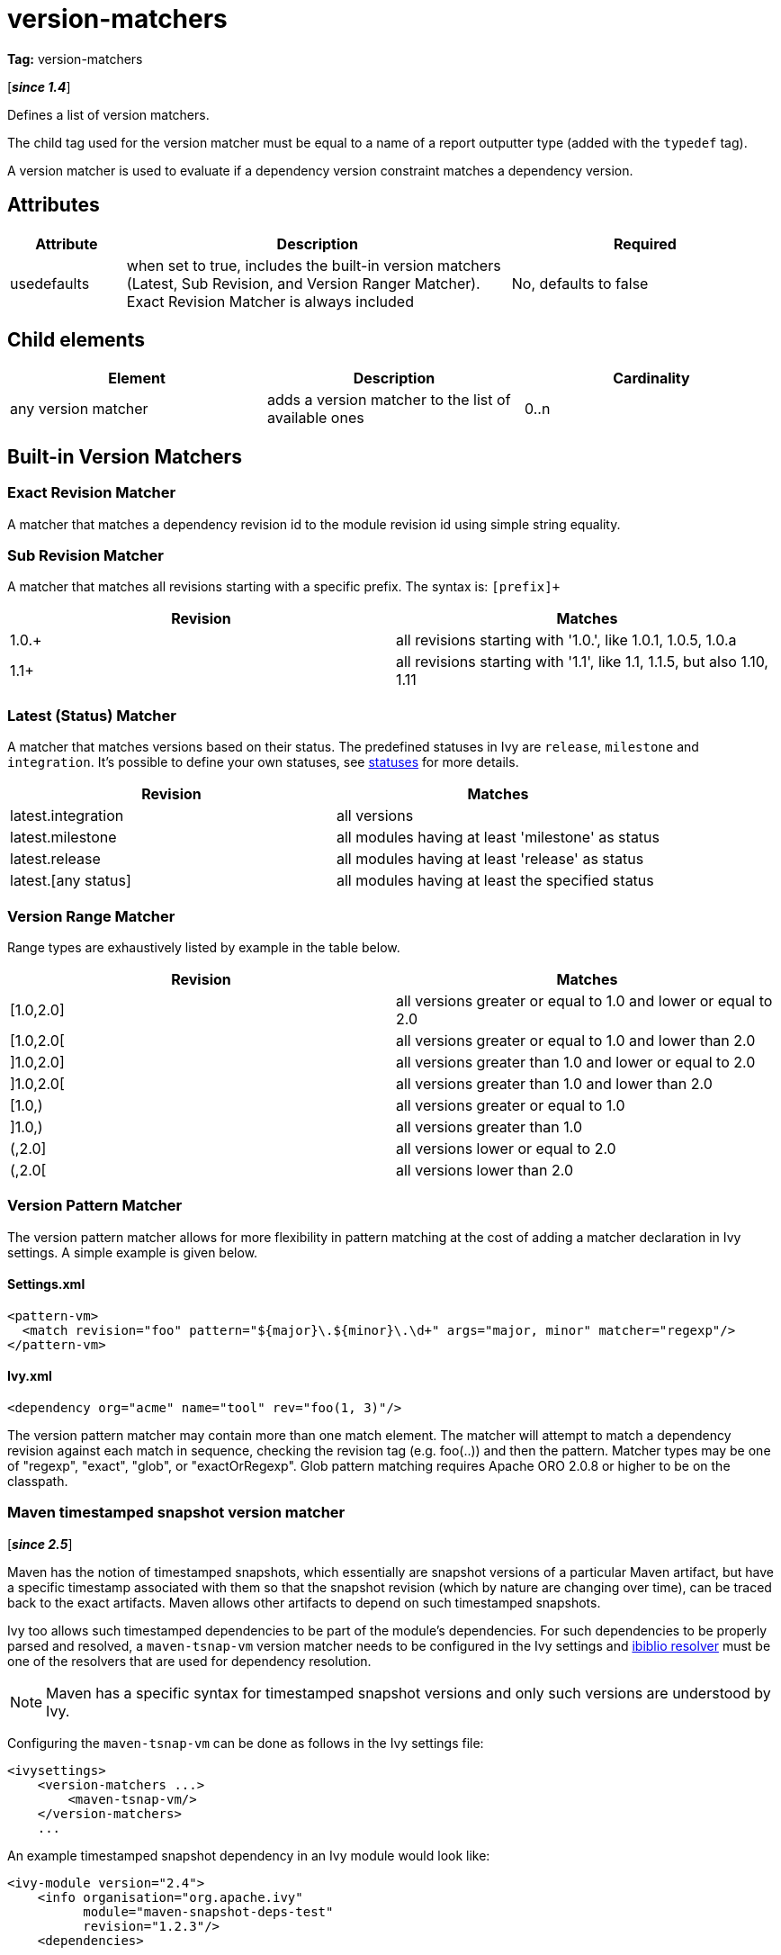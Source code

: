 ////
   Licensed to the Apache Software Foundation (ASF) under one
   or more contributor license agreements.  See the NOTICE file
   distributed with this work for additional information
   regarding copyright ownership.  The ASF licenses this file
   to you under the Apache License, Version 2.0 (the
   "License"); you may not use this file except in compliance
   with the License.  You may obtain a copy of the License at

     https://www.apache.org/licenses/LICENSE-2.0

   Unless required by applicable law or agreed to in writing,
   software distributed under the License is distributed on an
   "AS IS" BASIS, WITHOUT WARRANTIES OR CONDITIONS OF ANY
   KIND, either express or implied.  See the License for the
   specific language governing permissions and limitations
   under the License.
////

= version-matchers

*Tag:* version-matchers

[*__since 1.4__*]

[ivysettings.version-matchers]#Defines a list of version matchers.#

The child tag used for the version matcher must be equal to a name of a report outputter type (added with the `typedef` tag).

A version matcher is used to evaluate if a dependency version constraint matches a dependency version.


== Attributes


[options="header",cols="15%,50%,35%"]
|=======
|Attribute|Description|Required
|usedefaults|when set to true, includes the built-in version matchers (Latest, Sub Revision, and Version Ranger Matcher). Exact Revision Matcher is always included|No, defaults to false
|=======


== Child elements


[options="header"]
|=======
|Element|Description|Cardinality
|any version matcher|adds a version matcher to the list of available ones|0..n
|=======



== Built-in Version Matchers


=== Exact Revision Matcher

A matcher that matches a dependency revision id to the module revision id using simple string equality.


=== Sub Revision Matcher

A matcher that matches all revisions starting with a specific prefix. The syntax is: `[prefix]+`


[options="header"]
|=======
|Revision|Matches
|1.0.+|all revisions starting with '1.0.', like 1.0.1, 1.0.5, 1.0.a
|1.1+|all revisions starting with '1.1', like 1.1, 1.1.5, but also 1.10, 1.11
|=======



=== Latest (Status) Matcher


A matcher that matches versions based on their status. The predefined statuses in Ivy are `release`, `milestone` and `integration`. It's possible to define your own statuses, see link:../settings/statuses{outfilesuffix}[statuses] for more details.


[options="header"]
|=======
|Revision|Matches
|latest.integration|all versions
|latest.milestone|all modules having at least 'milestone' as status
|latest.release|all modules having at least 'release' as status
|latest.[any status]|all modules having at least the specified status
|=======



=== Version Range Matcher


Range types are exhaustively listed by example in the table below.


[options="header"]
|=======
|Revision|Matches
| [1.0,2.0] | all versions greater or equal to 1.0 and lower or equal to 2.0
| [1.0,2.0[ | all versions greater or equal to 1.0 and lower than 2.0
| ]1.0,2.0] | all versions greater than 1.0 and lower or equal to 2.0
| ]1.0,2.0[ | all versions greater than 1.0 and lower than 2.0
| [1.0,) | all versions greater or equal to 1.0
| ]1.0,) | all versions greater than 1.0
| (,2.0] | all versions lower or equal to 2.0
| (,2.0[ | all versions lower than 2.0
|=======



=== Version Pattern Matcher


The version pattern matcher allows for more flexibility in pattern matching at the cost of adding a matcher declaration in Ivy settings.  A simple example is given below.


==== Settings.xml


[source, xml]
----

<pattern-vm>
  <match revision="foo" pattern="${major}\.${minor}\.\d+" args="major, minor" matcher="regexp"/>
</pattern-vm>

----


==== Ivy.xml


[source, xml]
----

<dependency org="acme" name="tool" rev="foo(1, 3)"/>

----

The version pattern matcher may contain more than one match element.  The matcher will attempt to match a dependency revision against each match in sequence, checking the revision tag (e.g. foo(..)) and then the pattern.
Matcher types may be one of "regexp", "exact", "glob", or "exactOrRegexp".  Glob pattern matching requires Apache ORO 2.0.8 or higher to be on the classpath.


=== Maven timestamped snapshot version matcher

[*__since 2.5__*]

Maven has the notion of timestamped snapshots, which essentially are snapshot versions of a particular Maven artifact, but have a specific timestamp associated with them so that the snapshot revision (which by nature are changing over time), can be traced back to the exact artifacts. Maven allows other artifacts to depend on such timestamped snapshots.

Ivy too allows such timestamped dependencies to be part of the module's dependencies. For such dependencies to be properly parsed and resolved, a `maven-tsnap-vm` version matcher needs to be configured in the Ivy settings and link:../resolver/ibiblio{outfilesuffix}[ibiblio resolver] must be one of the resolvers that are used for dependency resolution.

NOTE: Maven has a specific syntax for timestamped snapshot versions and only such versions are understood by Ivy.

Configuring the `maven-tsnap-vm` can be done as follows in the Ivy settings file:

[source,xml]
----
<ivysettings>
    <version-matchers ...>
        <maven-tsnap-vm/>
    </version-matchers>
    ...
----


An example timestamped snapshot dependency in an Ivy module would look like:

[source,xml]
----

<ivy-module version="2.4">
    <info organisation="org.apache.ivy"
          module="maven-snapshot-deps-test"
          revision="1.2.3"/>
    <dependencies>

        <dependency org="org.apache.ivy.maven-snapshot-test" name="foo-bar" rev="5.6.7-20170911.130943-1"/>
    </dependencies>
</ivy-module>
----

Notice the `5.6.7-20170911.130943-1` revision on the `foo-bar` dependency - that represents a timestamped snapshot. For this Ivy module to be resolved correctly, the Ivy settings file should be both backed by the `maven-tsnap-vm` version matcher and a `m2compatible` `ibiblio` resolver, so the settings file would typically look like:

[source,xml]
----
<ivysettings>
    <settings defaultResolver="m2"/>
    <caches defaultCacheDir="${user.home}/.ivy/cache/"/>
    <version-matchers usedefaults="true">
        <maven-tsnap-vm/>
    </version-matchers>

    <resolvers>
        <ibiblio name="m2" m2compatible="true" useMavenMetadata="true" root="file://${user.home}/.m2"/>
    </resolvers>

</ivysettings>

----

